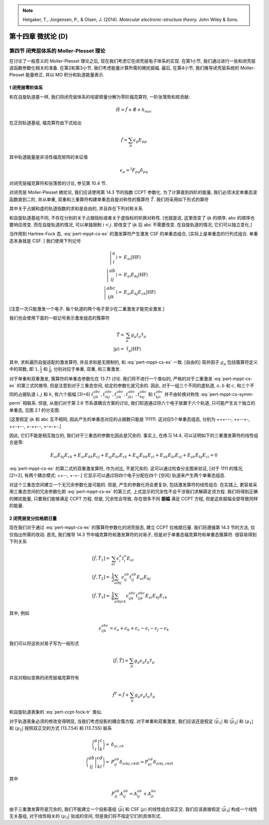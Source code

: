 
.. only:: html

    .. math::
        \renewenvironment{equation*}
        {\begin{equation}\begin{aligned}}
        {\end{aligned}\end{equation}}
        \renewcommand{\gg}{>\!\!>}
        \renewcommand{\ll}{<\!\!<}
        \newcommand{\I}{\mathrm{i}}
        \newcommand{\D}{\mathrm{d}}
        \renewcommand{\C}{\mathrm{C}}
        \renewcommand{\Tr}{\mathrm{Tr}}
        \newcommand{\dt}{\frac{\D}{\D t}}
        \newcommand{\E}{\mathrm{e}}
        \renewcommand{\bm}{\mathbf}

.. note::
    Helgaker, T., Jorgensen, P., & Olsen, J. (2014). *Molecular electronic-structure theory.* John Wiley & Sons.

第十四章 微扰论 (D)
===================

第四节 闭壳层体系的 Moller-Plesset 理论
---------------------------------------

在讨论了一般意义的 Moller-Plesset 理论之后,
现在我们考虑它在闭壳层电子体系的实现.
在第1小节, 我们通过进行一些和闭壳层波函数参数化相关的准备.
在第2和第3小节, 我们考虑能量计算所需的微扰振幅.
最后, 在第4小节, 我们推导闭壳层系统的 Moller-Plesset 能量修正,
并以 MO 积分和轨道能量表示.

1 闭壳层零阶体系
^^^^^^^^^^^^^^^^

和在自旋轨道基一样, 我们将闭壳层体系的哈密顿量分解为零阶福克算符, 一阶张落势和核贡献:

.. math::
    \hat{H} = \hat{f} + \hat{\Phi} + h_{nuc}

在正则轨道基组, 福克算符由下式给出

.. math::
    \hat{f} = \sum_p \epsilon_p E_{pp}

其中轨道能量是非活性福克矩阵的本征值

.. math::
    \epsilon_p = {}^I F_{pq} \delta_{pq}

对闭壳层福克算符和张落势的讨论, 参见第 10.4 节.

对闭壳层 Moller-Plesset 微扰论, 我们应该使用第 14.3 节的指数 CCPT 参数化.
为了计算直到四阶的能量, 我们必须决定单重态波函数直到二阶,
并从单重, 双重和三重算符构建单重态自旋对称性的簇算符 :math:`\hat{T}`.
我们将采用如下形式的算符

.. math::
    \hat{T}_1 =&\ \sum_{ai} t_i^a E_{ai} \\
    \hat{T}_2 =&\ \frac{1}{2} \sum_{ab,ij} t_{ij}^{ab} E_{ai} E_{bj} \\
    \hat{T}_3 =&\ \frac{1}{6} \sum_{abc,ijk} t_{ijk}^{abc} E_{ai} E_{bj} E_{ck}
    :label: pert-mppt-cs-ex

其中关于占据和虚的轨道指数的求和是自由的,
并且存在下列对称关系

.. math::
    t_{ij}^{ab} =&\ t_{ji}^{ba} \\
    t_{ijk}^{abc} =&\ t_{ikj}^{acb} = t_{jik}^{bac}
     = t_{jki}^{bca} = t_{kij}^{cab} = t_{kji}^{cba}
    :label: pert-mppt-cs-symm-perm

和自旋轨道基组不同, 不存在分别的关于占据指标或者关于虚指标的轮换对称性.
[也就是说, 这里改变了 ijk 的顺序, abc 的顺序也要响应改变. 而在自旋轨道的情况, 可以单独限制 :math:`i<j`.
即改变了 ijk 后 abc 不需要改变. 在自旋轨道的情况, 它们可以独立变化.]

当作用到 Hartree-Fock 态, :eq:`pert-mppt-cs-ex` 的激发算符产生激发 CSF 的单重态组合,
[实际上是单重态的行列式组合. 单重态本身就是 CSF. ]
我们使用下列记号

.. math::
    \left| \begin{matrix} a \\ i \end{matrix} \right\rangle
        =&\ E_{ai} |\mathrm{HF}\rangle \\
    \left| \begin{matrix} ab \\ ij \end{matrix} \right\rangle
        =&\ E_{ai} E_{bj} |\mathrm{HF}\rangle \\
    \left| \begin{matrix} abc \\ ijk \end{matrix} \right\rangle
        =&\ E_{ai} E_{bj} E_{ck} |\mathrm{HF}\rangle

[注意一次只能激发一个电子. 每个轨道的两个电子至少在二重激发才能完全激发.]

我们也会使用下面的一般记号表示激发组态的簇算符

.. math::
    \hat{T} =&\ \sum_\mu g_\mu t_\mu \hat{\tau}_\mu \\
    |\mu\rangle =&\ \hat{\tau}_\mu | \mathrm{HF} \rangle

其中, 求和遍历自旋适配的激发算符, 并且求和是无限制的, 和 :eq:`pert-mppt-cs-ex` 一致. [自由的]
简并因子 :math:`g_\mu` 包括簇算符定义中的常数, 即 :math:`1, \frac{1}{2}` 和 :math:`\frac{1}{6}`,
分别对应于单重, 双重, 和三重激发.

对于单重和双重激发, 簇算符的单重态参数化在 13.7.1 讨论.
我们将不进行一个类似的, 严格的对于三重激发  :eq:`pert-mppt-cs-ex` 的第三式的推导,
但是注意到对于三重态空间, 给定的参数化是冗余的.
因此, 对于一组三个不同的虚轨道, :math:`a, b` 和 :math:`c`,
和三个不同的占据轨道 :math:`i, j` 和 :math:`k`,
有六个振幅 [3!=6]
:math:`t_{ijk}^{abc}, t_{ikj}^{abc}, t_{jik}^{abc}, t_{jki}^{abc}, t_{kij}^{abc}`
和 :math:`t_{kji}^{abc}` 并不由轮换对称性 :eq:`pert-mppt-cs-symm-perm` 相联系.
但是, 从我们对于第 2.6 节系谱耦合方案的讨论, 我们知道通过将六个电子放置于六个轨道, 只可能产生五个独立的单重态,
见图 2.1 的分支图.

[这里假定 ijk 和 abc 互不相同, 因此产生的单重态对应的占据数只能是 111111.
这对应5个单重态组态, 分别为 +++---, ++--+-, ++-+--, +-++--, +-+-+-.]

因此, 它们不能是相互独立的, 我们对于三重态的参数化因此是冗余的.
事实上, 在练习 14.4, 可以证明如下的三重激发算符的线性组合是零:

.. math::
    E_{ai}E_{bj}E_{ck} + E_{ai}E_{bk}E_{cj} + E_{aj}E_{bi}E_{ck}
    + E_{aj}E_{bk}E_{ci} + E_{ak}E_{bi}E_{cj} + E_{ak}E_{bj}E_{ci} = 0

:eq:`pert-mppt-cs-ex` 的第二式的双重激发算符, 作为对比, 不是冗余的.
这可以通过检查分支图来验证, [对于 1111 的情况, [2!=2], 有两个耦合模式: ++--, +-+-.]
它显示可以通过将四个电子分配在四个 [空间] 轨道来产生两个单重态组态.

对这个三重态空间建立一个无冗余参数化是可能的.
但是, 产生的参数化将会更复杂, 包括激发算符的线性组合.
在实践上, 更容易采用三重态空间的冗余参数化即 :eq:`pert-mppt-cs-ex` 的第三式.
上式显示的冗余性不会干涉我们求解薛定谔方程.
我们将得到正确的微扰能量,
只要我们能够满足 CCPT 方程.
但是, 冗余性会导致, 存在很多不同 **振幅** 满足 CCPT 方程, 但是这些振幅全部导致同样的能量.

2 闭壳层变分拉格朗日量
^^^^^^^^^^^^^^^^^^^^^^

现在我们对于通过 :eq:`pert-mppt-cs-ex` 的簇算符参数化的闭壳层态, 建立 CCPT 拉格朗日量.
我们将遵循第 14.3 节的方法, 仅仅指出所需的改动.
首先, 我们推导 14.3 节中福克算符和激发算符的对易子, 但是对于单重态福克算符和单重态簇算符.
很容易得到下列关系

.. math::
    [\hat{f}, \hat{T}_1] =&\ \sum_{ai} \epsilon_i^a t_i^a E_{ai} \\
    [\hat{f}, \hat{T}_2] =&\ \frac{1}{2} \sum_{aibj} \epsilon_{ij}^{ab} t_{ij}^{ab}
        E_{ai} E_{bj} \\
    [\hat{f}, \hat{T}_3] =&\ \frac{1}{6} \sum_{aibjck} \epsilon_{ijk}^{abc} t_{ijk}^{abc}
        E_{ai} E_{bj} E_{ck}

其中, 例如

.. math::
    \epsilon_{ijk}^{abc} = \epsilon_a + \epsilon_b + \epsilon_c
        - \epsilon_i - \epsilon_j - \epsilon_k

我们可以将这些对易子写为一般形式

.. math::
    [ \hat{f}, \hat{T} ] = \sum_\mu g_\mu \epsilon_\mu t_\mu \hat{\tau}_\mu

并且对相似变换的闭壳层福克算符有

.. math::
    \hat{f}^T = \hat{f} + \sum_\mu g_\mu \epsilon_\mu t_\mu \hat{\tau}_\mu

和自旋轨道表象的 :eq:`pert-ccpt-fock-tr` 类似.

对于轨道表象必须的修改变得明显, 当我们考虑投影的耦合簇方程.
对于单重和双重激发, 我们应该还是假定
:math:`\langle \bar{\mu}_1|` 和 :math:`\langle \bar{\mu}_2|`
和 :math:`\langle \mu_1|` 和 :math:`\langle \mu_2|`
按照双正交的方式 (13.7.54) 和 (13.7.55) 联系

.. math::
    \Bigg\langle \overline{\begin{matrix} a \\ i \end{matrix}}
    \Bigg\lvert  \begin{matrix} c \\ k \end{matrix}
    \Bigg\rangle =&\ \delta_{ai,ck} \\
    \Bigg\langle \overline{\begin{matrix} ab \\ ij \end{matrix}}
    \Bigg\lvert  \begin{matrix} cd \\ kl \end{matrix}
    \Bigg\rangle =&\ P_{ij}^{ab} \delta_{aibj,ckdl}
    = P_{kl}^{cd} \delta_{aibj,ckdl}

其中

.. math::
    P_{ij}^{ab} A_{ij}^{ab} = A_{ij}^{ab} + A_{ji}^{ba}

由于三重激发算符是冗余的, 我们不能建立一个投影基组 :math:`\langle \bar{\mu}|`
和 CSF :math:`|\mu\rangle` 的线性组合双正交.
我们应该直接假定 :math:`\langle \bar{\mu}_3|`
构成一个线性无关基组, 对于线性相关的 :math:`\langle \mu_3|` 张成的空间,
但是我们将不指定它们的具体形式.

